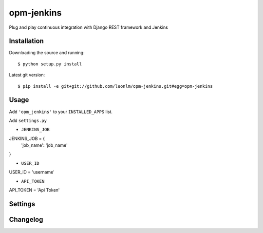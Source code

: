 opm-jenkins
==============

Plug and play continuous integration with Django REST framework and Jenkins


Installation
------------

Downloading the source and running::

    $ python setup.py install

Latest git version::

    $ pip install -e git+git://github.com/leonlm/opm-jenkins.git#egg=opm-jenkins



Usage
-----

Add ``'opm_jenkins'`` to your ``INSTALLED_APPS`` list.

Add ``settings.py``

- ``JENKINS_JOB``

JENKINS_JOB = {
    'job_name': 'job_name'
    
}

- ``USER_ID``

USER_ID = 'username'

- ``API_TOKEN``

API_TOKEN = 'Api Token'



Settings
--------


Changelog
---------

